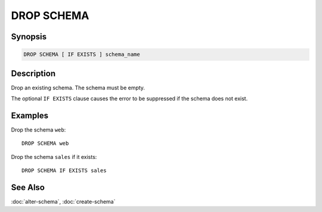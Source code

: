 ===========
DROP SCHEMA
===========

Synopsis
--------

.. code-block:: none

    DROP SCHEMA [ IF EXISTS ] schema_name

Description
-----------

Drop an existing schema. The schema must be empty.

The optional ``IF EXISTS`` clause causes the error to be suppressed if
the schema does not exist.

Examples
--------

Drop the schema ``web``::

    DROP SCHEMA web

Drop the schema ``sales`` if it exists::

    DROP SCHEMA IF EXISTS sales

See Also
--------

:doc:`alter-schema`, :doc:`create-schema`
